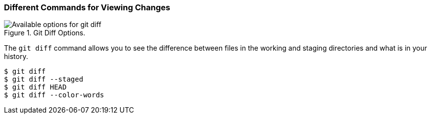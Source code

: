 [[_git_diff]]
### Different Commands for Viewing Changes

.Git Diff Options.
image::book/images/diff-options.jpg["Available options for git diff"]

The `git diff` command allows you to see the difference between files in the working and staging directories and what is in your history.

[source,console]
----
$ git diff
$ git diff --staged
$ git diff HEAD
$ git diff --color-words
----
